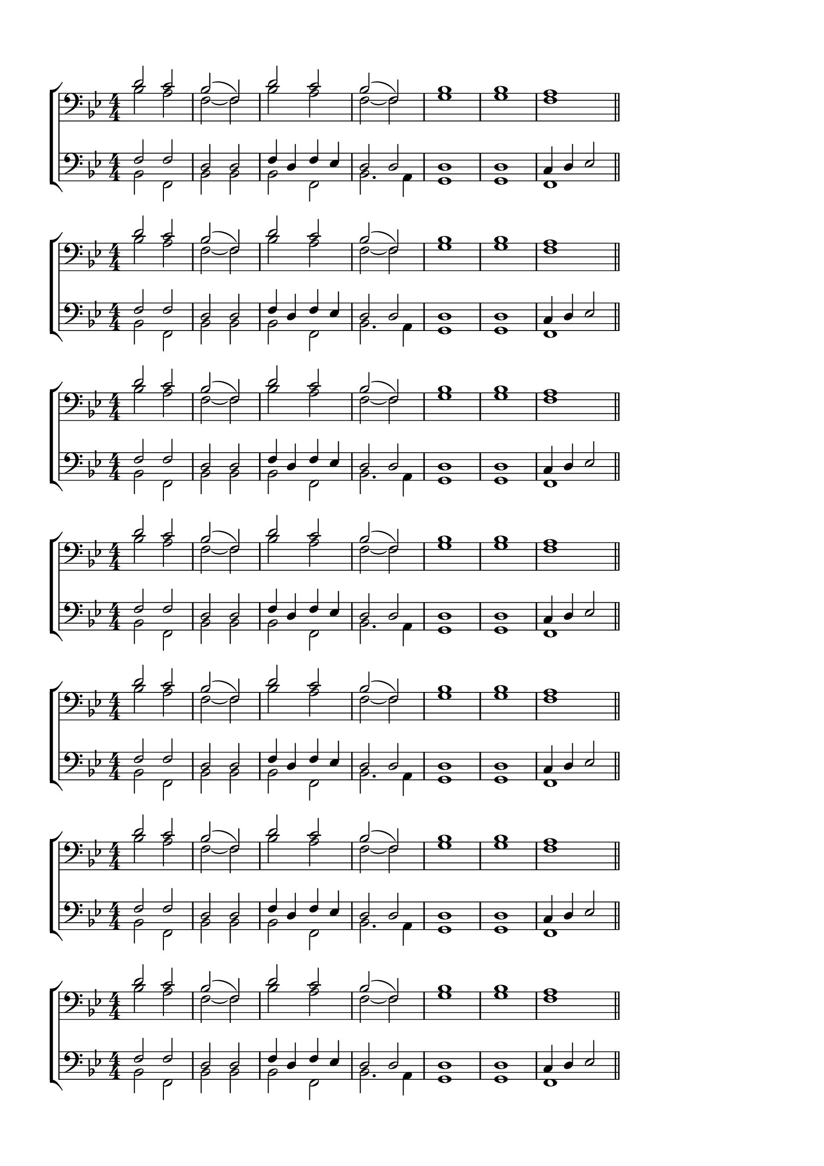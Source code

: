 \version "2.18.2"

% закомментируйте строку ниже, чтобы получался pdf с навигацией
%#(ly:set-option 'point-and-click #f)
#(ly:set-option 'midi-extension "mid")
#(set-default-paper-size "a4")
%#(set-global-staff-size 18)

\header {
  %title = "Title"
  %composer = "Composer"
  % Удалить строку версии LilyPond 
  tagline = ##f
}

global = {
  \key g \minor
  \time 4/4
  \numericTimeSignature
}

sopvoice = \relative c' {
  \global
  \dynamicUp
  \autoBeamOff
  d2 c |
  bes( f) |
  d' c |
  bes( f) |
  bes1 |
  bes |
  a \bar "||"
}


altvoice = \relative c' {
  \global
  \dynamicUp
  \autoBeamOff
  bes2 a |
  f~ f |
  bes a |
  f~ f |
  g1 |
  g |
  f
}


tenorvoice = \relative c {
  \global
  \dynamicUp
  \autoBeamOff
  f2 f |
  d d |
  f4 d f es |
  d2 d |
  d1 d |
  c4 d es2
}


bassvoice = \relative c {
  \global
  \dynamicUp
  \autoBeamOff
  bes2 f |
  bes bes |
  bes f |
  bes2. a4 |
  g1 |
  g |
  f
}

lyricscore = \lyricmode {
  bas bas bas
}


\bookpart {
  \paper {
  top-margin = 15
  left-margin = 15
  right-margin = 10
  bottom-margin = 15
  indent = 0
  ragged-bottom = ##f
}
\score {
  %  \transpose c bes {
    \new ChoirStaff <<
      \new Staff = "upstaff" \with {
        midiInstrument = "voice oohs"
      } <<
        \new Voice = "soprano" { \voiceOne \clef bass \sopvoice }
        \new Voice  = "alto" { \voiceTwo \altvoice }
      >> 
      
  
      \new Staff = "downstaff" \with {
        midiInstrument = "voice oohs"
      } <<
        \new Voice = "tenor" { \voiceOne \clef bass \tenorvoice }
        \new Voice = "bass" { \voiceTwo \bassvoice }
      >>
    >>
    %  }  % transposeµ
  \layout { 
    \context {
      \Score
    }
    \context {
      \Staff
    }
  %Metronome_mark_engraver
  }
  \midi {
    \tempo 4=90
  }
}

\score {
  %  \transpose c bes {
    \new ChoirStaff <<
      \new Staff = "upstaff" \with {
        midiInstrument = "voice oohs"
      } <<
        \new Voice = "soprano" { \voiceOne \clef bass \sopvoice }
        \new Voice  = "alto" { \voiceTwo \altvoice }
      >> 
      
  
      \new Staff = "downstaff" \with {
        midiInstrument = "voice oohs"
      } <<
        \new Voice = "tenor" { \voiceOne \clef bass \tenorvoice }
        \new Voice = "bass" { \voiceTwo \bassvoice }
      >>
    >>
    %  }  % transposeµ
  \layout { 
    \context {
      \Score
    }
    \context {
      \Staff
    }
  %Metronome_mark_engraver
  }
  \midi {
    \tempo 4=90
  }
}
\score {
  %  \transpose c bes {
    \new ChoirStaff <<
      \new Staff = "upstaff" \with {
        midiInstrument = "voice oohs"
      } <<
        \new Voice = "soprano" { \voiceOne \clef bass \sopvoice }
        \new Voice  = "alto" { \voiceTwo \altvoice }
      >> 
      
  
      \new Staff = "downstaff" \with {
        midiInstrument = "voice oohs"
      } <<
        \new Voice = "tenor" { \voiceOne \clef bass \tenorvoice }
        \new Voice = "bass" { \voiceTwo \bassvoice }
      >>
    >>
    %  }  % transposeµ
  \layout { 
    \context {
      \Score
    }
    \context {
      \Staff
    }
  %Metronome_mark_engraver
  }
  \midi {
    \tempo 4=90
  }
}
\score {
  %  \transpose c bes {
    \new ChoirStaff <<
      \new Staff = "upstaff" \with {
        midiInstrument = "voice oohs"
      } <<
        \new Voice = "soprano" { \voiceOne \clef bass \sopvoice }
        \new Voice  = "alto" { \voiceTwo \altvoice }
      >> 
      
  
      \new Staff = "downstaff" \with {
        midiInstrument = "voice oohs"
      } <<
        \new Voice = "tenor" { \voiceOne \clef bass \tenorvoice }
        \new Voice = "bass" { \voiceTwo \bassvoice }
      >>
    >>
    %  }  % transposeµ
  \layout { 
    \context {
      \Score
    }
    \context {
      \Staff
    }
  %Metronome_mark_engraver
  }
  \midi {
    \tempo 4=90
  }
}\score {
  %  \transpose c bes {
    \new ChoirStaff <<
      \new Staff = "upstaff" \with {
        midiInstrument = "voice oohs"
      } <<
        \new Voice = "soprano" { \voiceOne \clef bass \sopvoice }
        \new Voice  = "alto" { \voiceTwo \altvoice }
      >> 
      
  
      \new Staff = "downstaff" \with {
        midiInstrument = "voice oohs"
      } <<
        \new Voice = "tenor" { \voiceOne \clef bass \tenorvoice }
        \new Voice = "bass" { \voiceTwo \bassvoice }
      >>
    >>
    %  }  % transposeµ
  \layout { 
    \context {
      \Score
    }
    \context {
      \Staff
    }
  %Metronome_mark_engraver
  }
  \midi {
    \tempo 4=90
  }
}\score {
  %  \transpose c bes {
    \new ChoirStaff <<
      \new Staff = "upstaff" \with {
        midiInstrument = "voice oohs"
      } <<
        \new Voice = "soprano" { \voiceOne \clef bass \sopvoice }
        \new Voice  = "alto" { \voiceTwo \altvoice }
      >> 
      
  
      \new Staff = "downstaff" \with {
        midiInstrument = "voice oohs"
      } <<
        \new Voice = "tenor" { \voiceOne \clef bass \tenorvoice }
        \new Voice = "bass" { \voiceTwo \bassvoice }
      >>
    >>
    %  }  % transposeµ
  \layout { 
    \context {
      \Score
    }
    \context {
      \Staff
    }
  %Metronome_mark_engraver
  }
  \midi {
    \tempo 4=90
  }
}\score {
  %  \transpose c bes {
    \new ChoirStaff <<
      \new Staff = "upstaff" \with {
        midiInstrument = "voice oohs"
      } <<
        \new Voice = "soprano" { \voiceOne \clef bass \sopvoice }
        \new Voice  = "alto" { \voiceTwo \altvoice }
      >> 
      
  
      \new Staff = "downstaff" \with {
        midiInstrument = "voice oohs"
      } <<
        \new Voice = "tenor" { \voiceOne \clef bass \tenorvoice }
        \new Voice = "bass" { \voiceTwo \bassvoice }
      >>
    >>
    %  }  % transposeµ
  \layout { 
    \context {
      \Score
    }
    \context {
      \Staff
    }
  %Metronome_mark_engraver
  }
  \midi {
    \tempo 4=90
  }
}
}
